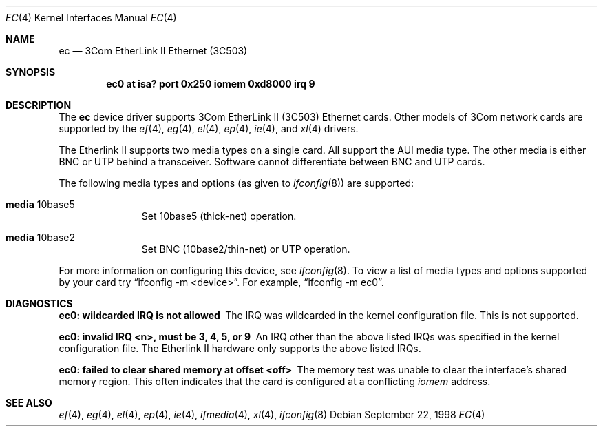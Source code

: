 .\"	$OpenBSD: src/share/man/man4/ec.4,v 1.8 2000/09/09 17:15:55 deraadt Exp $
.\"     $NetBSD: ec.4,v 1.4 1998/08/09 00:39:02 thorpej Exp $
.\"
.\" Copyright (c) 1997 The NetBSD Foundation, Inc.
.\" All rights reserved.
.\"
.\" This code is derived from software contributed to The NetBSD Foundation
.\" by Jason R. Thorpe of the Numerical Aerospace Simulation Facility,
.\" NASA Ames Research Center.
.\"
.\" Redistribution and use in source and binary forms, with or without
.\" modification, are permitted provided that the following conditions
.\" are met:
.\" 1. Redistributions of source code must retain the above copyright
.\"    notice, this list of conditions and the following disclaimer.
.\" 2. Redistributions in binary form must reproduce the above copyright
.\"    notice, this list of conditions and the following disclaimer in the
.\"    documentation and/or other materials provided with the distribution.
.\" 3. All advertising materials mentioning features or use of this software
.\"    must display the following acknowledgement:
.\"        This product includes software developed by the NetBSD
.\"        Foundation, Inc. and its contributors.
.\" 4. Neither the name of The NetBSD Foundation nor the names of its
.\"    contributors may be used to endorse or promote products derived
.\"    from this software without specific prior written permission.
.\"
.\" THIS SOFTWARE IS PROVIDED BY THE NETBSD FOUNDATION, INC. AND CONTRIBUTORS
.\" ``AS IS'' AND ANY EXPRESS OR IMPLIED WARRANTIES, INCLUDING, BUT NOT LIMITED
.\" TO, THE IMPLIED WARRANTIES OF MERCHANTABILITY AND FITNESS FOR A PARTICULAR
.\" PURPOSE ARE DISCLAIMED.  IN NO EVENT SHALL THE FOUNDATION OR CONTRIBUTORS
.\" BE LIABLE FOR ANY DIRECT, INDIRECT, INCIDENTAL, SPECIAL, EXEMPLARY, OR
.\" CONSEQUENTIAL DAMAGES (INCLUDING, BUT NOT LIMITED TO, PROCUREMENT OF
.\" SUBSTITUTE GOODS OR SERVICES; LOSS OF USE, DATA, OR PROFITS; OR BUSINESS
.\" INTERRUPTION) HOWEVER CAUSED AND ON ANY THEORY OF LIABILITY, WHETHER IN
.\" CONTRACT, STRICT LIABILITY, OR TORT (INCLUDING NEGLIGENCE OR OTHERWISE)
.\" ARISING IN ANY WAY OUT OF THE USE OF THIS SOFTWARE, EVEN IF ADVISED OF THE
.\" POSSIBILITY OF SUCH DAMAGE.
.\"
.Dd September 22, 1998
.Dt EC 4
.Os
.Sh NAME
.Nm ec
.Nd "3Com EtherLink II Ethernet (3C503)"
.Sh SYNOPSIS
.Cd "ec0 at isa? port 0x250 iomem 0xd8000 irq 9"
.Sh DESCRIPTION
The
.Nm ec
device driver supports 3Com EtherLink II (3C503) Ethernet cards.
Other models of 3Com network cards are supported by the
.Xr ef 4 ,
.Xr eg 4 ,
.Xr el 4 ,
.Xr ep 4 ,
.Xr ie 4 ,
and
.Xr xl 4
drivers.
.Pp
The Etherlink II supports two media types on a single card.  All support
the AUI media type.  The other media is either BNC or UTP behind a
transceiver.  Software cannot differentiate between BNC and UTP cards.
.Pp
The following media types and options (as given to
.Xr ifconfig 8 )
are supported:
.Pp
.Bl -tag -width xxx -offset indent
.It Cm media No 10base5
Set 10base5 (thick-net) operation.
.It Cm media No 10base2
Set BNC (10base2/thin-net) or UTP operation.
.El
.Pp
For more information on configuring this device, see
.Xr ifconfig 8 .
To view a list of media types and options supported by your card try
.Dq ifconfig -m <device> .
For example,
.Dq ifconfig -m ec0 .
.Sh DIAGNOSTICS
.Bl -diag
.It "ec0: wildcarded IRQ is not allowed"
The IRQ was wildcarded in the kernel configuration file.  This is not
supported.
.It "ec0: invalid IRQ <n>, must be 3, 4, 5, or 9"
An IRQ other than the above listed IRQs was specified in the kernel
configuration file.  The Etherlink II hardware only supports the
above listed IRQs.
.It "ec0: failed to clear shared memory at offset <off>"
The memory test was unable to clear the interface's shared memory
region.  This often indicates that the card is configured at a conflicting
.Em iomem
address.
.Sh SEE ALSO
.Xr ef 4 ,
.Xr eg 4 ,
.Xr el 4 ,
.Xr ep 4 ,
.Xr ie 4 ,
.Xr ifmedia 4 ,
.Xr xl 4 ,
.Xr ifconfig 8
